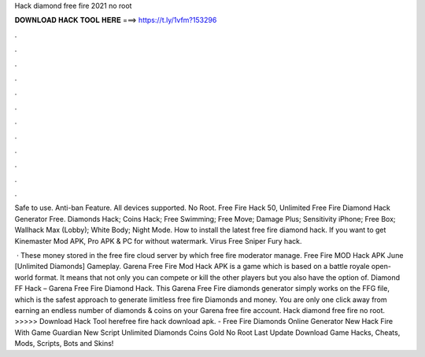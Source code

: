 Hack diamond free fire 2021 no root



𝐃𝐎𝐖𝐍𝐋𝐎𝐀𝐃 𝐇𝐀𝐂𝐊 𝐓𝐎𝐎𝐋 𝐇𝐄𝐑𝐄 ===> https://t.ly/1vfm?153296



.



.



.



.



.



.



.



.



.



.



.



.

Safe to use. Anti-ban Feature. All devices supported. No Root. Free Fire Hack 50, Unlimited Free Fire Diamond Hack Generator Free. Diamonds Hack; Coins Hack; Free Swimming; Free Move; Damage Plus; Sensitivity iPhone; Free Box; Wallhack Max (Lobby); White Body; Night Mode. How to install the latest free fire diamond hack. If you want to get Kinemaster Mod APK, Pro APK & PC for without watermark. Virus Free Sniper Fury hack.

 · These money stored in the free fire cloud server by which free fire moderator manage. Free Fire MOD Hack APK June [Unlimited Diamonds] Gameplay. Garena Free Fire Mod Hack APK is a game which is based on a battle royale open-world format. It means that not only you can compete or kill the other players but you also have the option of. Diamond FF Hack – Garena Free Fire Diamond Hack. This Garena Free Fire diamonds generator simply works on the FFG file, which is the safest approach to generate limitless free fire Diamonds and money. You are only one click away from earning an endless number of diamonds & coins on your Garena free fire account. Hack diamond free fire no root. >>>>> Download Hack Tool herefree fire hack download apk. - Free Fire Diamonds Online Generator New Hack Fire With Game Guardian New Script Unlimited Diamonds Coins Gold No Root Last Update Download Game Hacks, Cheats, Mods, Scripts, Bots and Skins!

